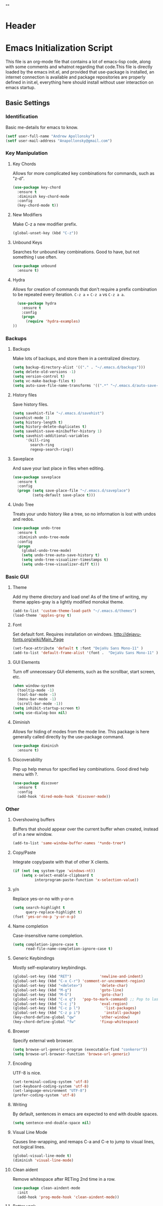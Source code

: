 * Header
#+LATEX_HEADER: \usepackage[margin=1in]{geometry}
#+LATEX_HEADER: \usepackage{etoolbox}
#+LATEX_HEADER: \AtBeginEnvironment{minted}{\fontsize{12}{12}\selectfont}
#+LaTeX_CLASS: code-article 
#+HTML_HEAD: "<style type="text/css">.org-src-container{ background-color: #181830; color: #DDDDFF; font-size: 130%} </style>"
#+OPTIONS: toc:nil title:nil ^:nil
#+BIND: org-latex-title-command ""

* Emacs Initialization Script
  This file is an org-mode file that contains a lot of emacs-lisp code, along with some comments and whatnot regarding that code.This file is directly loaded by the emacs init.el, and provided that use-package is installed, an internet connection is available and package repositories are properly defined in init.el, everything here should install without user interaction on emacs startup.
** Basic Settings
*** Identification
Basic me-details for emacs to know.
#+BEGIN_SRC emacs-lisp
(setf user-full-name "Andrew Apollonsky")
(setf user-mail-address "Anapollonsky@gmail.com")
#+END_SRC

*** Key Manipulation
**** Key Chords
Allows for more complicated key combinations for commands, such as "z-d".
#+BEGIN_SRC emacs-lisp
(use-package key-chord
  :ensure t
  :diminish key-chord-mode
  :config
  (key-chord-mode t))
#+END_SRC

**** New Modifiers
Make C-z a new modifier prefix.
#+BEGIN_SRC emacs-lisp
  (global-unset-key (kbd "C-z"))
#+END_SRC

**** Unbound Keys
Searches for unbound key combinations. Good to have, but not something I use often.
#+BEGIN_SRC emacs-lisp
  (use-package unbound
    :ensure t)
#+END_SRC

**** Hydra
Allows for creation of commands that don't require a prefix combination to be repeated every iteration. =C-z a= + =C-z a= vs =C-z a a=.
#+BEGIN_SRC emacs-lisp
  (use-package hydra
    :ensure t
    :config
    (progn
      (require 'hydra-examples)
))
#+END_SRC
*** Backups 
**** Backups
Make lots of backups, and store them in a centralized directory.
#+BEGIN_SRC emacs-lisp
(setq backup-directory-alist '(("." . "~/.emacs.d/backups")))
(setq delete-old-versions -1)
(setq version-control t)
(setq vc-make-backup-files t)
(setq auto-save-file-name-transforms '((".*" "~/.emacs.d/auto-save-list/" t)))
#+END_SRC

**** History files
Save history files.
#+BEGIN_SRC emacs-lisp
(setq savehist-file "~/.emacs.d/savehist")
(savehist-mode 1)
(setq history-length t)
(setq history-delete-duplicates t)
(setq savehist-save-minibuffer-history 1)
(setq savehist-additional-variables
      '(kill-ring
        search-ring
        regexp-search-ring))
#+END_SRC

**** Saveplace
And save your last place in files when editing.
#+BEGIN_SRC emacs-lisp
  (use-package saveplace
    :ensure t
    :config
    (progn (setq save-place-file "~/.emacs.d/saveplace")
           (setq-default save-place t)))

#+END_SRC
**** Undo Tree
Treats your undo history like a tree, so no information is lost with undos and redos. 
#+BEGIN_SRC emacs-lisp
  (use-package undo-tree
    :ensure t
    :diminish undo-tree-mode
    :config
    (progn
      (global-undo-tree-mode)
      (setq undo-tree-auto-save-history t)
      (setq undo-tree-visualizer-timestamps t)
      (setq undo-tree-visualizer-diff t)))

#+END_SRC
*** Basic GUI
**** Theme
Add my theme directory and load one! As of the time of writing, my theme apples-gray is a lightly modified monokai theme.
#+BEGIN_SRC emacs-lisp
  (add-to-list 'custom-theme-load-path "~/.emacs.d/themes")
  (load-theme 'apples-gray t)
#+END_SRC

**** Font
Set default font. Requires installation on windows.
http://dejavu-fonts.org/wiki/Main_Page
#+BEGIN_SRC emacs-lisp
(set-face-attribute 'default t :font "DejaVu Sans Mono-11" )
(add-to-list 'default-frame-alist '(font .  "DejaVu Sans Mono-11" ))
#+END_SRC
**** GUI Elements
Turn off unnecessary GUI elements, such as the scrollbar, start screen, etc.
#+BEGIN_SRC emacs-lisp
(when window-system
  (tooltip-mode -1)
  (tool-bar-mode -1)
  (menu-bar-mode -1)
  (scroll-bar-mode -1))
(setq inhibit-startup-screen t)
(setq use-dialog-box nil)
#+END_SRC

**** Diminish
Allows for hiding of modes from the mode line. This package is here generally called directly by the use-package command.
#+BEGIN_SRC emacs-lisp
(use-package diminish
  :ensure t)
#+END_SRC
**** Discoverability
Pop up help menus for specified key combinations.
Good dired help menu with ?.
#+BEGIN_SRC emacs-lisp
(use-package discover
  :ensure t
  :config
  (add-hook 'dired-mode-hook 'discover-mode))
#+END_SRC

*** Other
**** Overshowing buffers
Buffers that should appear over the current buffer when created, instead of in a new window.
#+BEGIN_SRC emacs-lisp
(add-to-list 'same-window-buffer-names '*undo-tree*)
#+END_SRC
**** Copy/Paste
Integrate copy/paste with that of other X clients.
#+BEGIN_SRC emacs-lisp
  (if (not (eq system-type 'windows-nt))
      (setq x-select-enable-clipboard t
            interprogram-paste-function 'x-selection-value))
#+END_SRC
**** y/n
Replace yes-or-no with y-or-n
#+BEGIN_SRC emacs-lisp
(setq search-highlight t
      query-replace-highlight t)
(fset 'yes-or-no-p 'y-or-n-p)
#+END_SRC
**** Name completion
Case-insensitive name completion.
#+BEGIN_SRC emacs-lisp
(setq completion-ignore-case t
      read-file-name-completion-ignore-case t)
#+END_SRC

**** Generic Keybindings
Mostly self-explanatory keybindings.
#+BEGIN_SRC emacs-lisp
  (global-set-key (kbd "RET")             'newline-and-indent)
  (global-set-key (kbd "C-x C-r") 'comment-or-uncomment-region)
  (global-set-key (kbd "<delete>")        'delete-char)
  (global-set-key (kbd "M-g")             'goto-line)
  (global-set-key (kbd "M-G")             'goto-char)
  (global-set-key (kbd "C-x q")   'pop-to-mark-command) ;; Pop to last mark
  (global-set-key (kbd "C-c j")           'eval-region)
  (global-set-key (kbd "C-c p l")           'list-packages)
  (global-set-key (kbd "C-z p i")           'install-package)
  (key-chord-define-global "qw"           'other-window)
  (key-chord-define-global "fw"           'fixup-whitespace)
#+END_SRC

**** Browser
Specify external web browser.
#+BEGIN_SRC emacs-lisp
(setq browse-url-generic-program (executable-find "conkeror"))
(setq browse-url-browser-function 'browse-url-generic)
#+END_SRC
**** Encoding
UTF-8 is nice. 
#+BEGIN_SRC emacs-lisp
(set-terminal-coding-system 'utf-8)
(set-keyboard-coding-system 'utf-8)
(set-language-environment "UTF-8")
(prefer-coding-system 'utf-8)
#+END_SRC

**** Writing
By default, sentences in emacs are expected to end with double spaces. 
#+BEGIN_SRC emacs-lisp
(setq sentence-end-double-space nil)
#+END_SRC

**** Visual Line Mode
Causes line-wrapping, and remaps C-a and C-e to jump to visual lines, not logical lines.
#+BEGIN_SRC emacs-lisp
(global-visual-line-mode t)
(diminish 'visual-line-mode)
#+END_SRC
**** Clean aident
Remove whitespace after RETing 2nd time in a row. 
#+BEGIN_SRC emacs-lisp
(use-package clean-aindent-mode
  :init
  (add-hook 'prog-mode-hook 'clean-aindent-mode))

#+END_SRC
**** Better yank
Better navigating of kill-ring.
#+BEGIN_SRC emacs-lisp
    (defhydra hydra-yank-pop ()
        "yank"
        ("C-y" yank nil)
        ("M-y" yank-pop nil)
        ("y" (yank-pop 1) "next")
        ("Y" (yank-pop -1) "prev")
        ("l" helm-show-kill-ring "list" :color blue))   ; or browse-kill-ring
      (global-set-key (kbd "M-y") #'hydra-yank-pop/yank-pop)
      (global-set-key (kbd "C-y") #'hydra-yank-pop/yank)
#+END_SRC
*** Generic Custom Functions
**** File name to clipboard
Copies current file name to clipboard.
#+BEGIN_SRC emacs-lisp
  (defun copy-file-name-to-clipboard ()
    "Copy the current buffer file name to the clipboard."
    (interactive)
    (let ((filename
           (if (equal major-mode 'dired-mode) ;; Special behavior for dired-mode
                        default-directory
                      (buffer-file-name))))
      (when filename
        (kill-new filename)
        (message (concat filename " copied to clipboard")))))

  (defun copy-current-line-position-and-path-to-clipboard ()
    "Copy current line in file to clipboard as '</path/to/file>:<line-number>'"
    (interactive)
    (let ((path-with-line-number
           (concat
            (buffer-file-name) ":" (number-to-string (line-number-at-pos)))))
      (kill-new path-with-line-number)
      (message (concat path-with-line-number " copied to clipboard"))))
   
  ;;(define-key global-map (kbd "M-l") 'copy-current-line-position-to-clipboard) 

  (global-set-key (kbd "C-c s h") 'copy-file-name-to-clipboard)
  (global-set-key (kbd "C-c s H") 'copy-current-line-position-and-path-to-clipboard)
#+END_SRC

**** Matching Parentheses
Show matching parentheses.
#+BEGIN_SRC emacs-lisp
(defadvice show-paren-function
  (after show-matching-paren-offscreen activate)
  "If the matching paren is offscreen, show the matching line in the
    echo area. Has no effect if the character before point is not of
    the syntax class ')'."
  (interactive)
  (let* ((cb (char-before (point)))
         (matching-text (and cb
                             (char-equal (char-syntax cb) ?\) )
                             (blink-matching-open))))
    (when matching-text (message matching-text))))
#+END_SRC

Jump to matching parentheses, forward or back.
#+BEGIN_SRC emacs-lisp
(defun goto-match-paren (arg)
  "Go to the matching  if on (){}[], similar to vi style of % "
  (interactive "p")
  ;; first, check for "outside of bracket" positions expected by forward-sexp, etc.
  (cond ((looking-at "[\[\(\{]") (forward-sexp))
        ((looking-back "[\]\)\}]" 1) (backward-sexp))
        ;; now, try to succeed from inside of a bracket
        ((looking-at "[\]\)\}]") (forward-char) (backward-sexp))
        ((looking-back "[\[\(\{]" 1) (backward-char) (forward-sexp))
        (t nil)))
(key-chord-define-global "jp"		'goto-match-paren)
#+END_SRC

**** Sudo-Open
Open a file as sudo.
#+BEGIN_SRC emacs-lisp
  (defun sudo-find-file (file-name)
    "Like find file, but opens the file as root."
    (interactive "FSudo Find File: ")
    (let ((tramp-file-name (concat "/sudo::" (expand-file-name file-name))))
      (find-file tramp-file-name)))
  (global-set-key (kbd "C-z C-f") 'sudo-find-file)
#+END_SRC

**** Slick Kill
When called interactively with no active region, kill a single line instead.
#+BEGIN_SRC emacs-lisp
  (defadvice kill-region (before slick-cut activate compile)
    "When called interactively with no active region, kill a single line instead."
    (interactive
     (if mark-active
         (list (region-beginning) (region-end))
       (list (line-beginning-position) (line-beginning-position 2)))))

  (defadvice kill-ring-save (before slick-copy activate compile)
    "When called interactively with no active region, copy a single line instead."
    (interactive
     (if mark-active
         (list (region-beginning) (region-end))
       (message "Copied line")
       (list (line-beginning-position) (line-beginning-position 2)))))

  ;; ;; updated version for emacs 24.4; (buggy) http://emacs.stackexchange.com/questions/2347/kill-or-copy-current-line-with-minimal-keystrokes
  ;; (defun slick-cut (beg end)
  ;;   (interactive
  ;;    (if mark-active
  ;;        (list (region-beginning) (region-end))
  ;;      (list (line-beginning-position) (line-beginning-position 2)))))

  ;; (advice-add 'kill-region :before #'slick-cut)

  ;; (defun slick-copy (beg end)
  ;;   (interactive
  ;;    (if (mark-active
  ;;        (list (region-beginning) (region-end)))
  ;;      (message "Copied line")
  ;;      (list (line-beginning-position) (line-beginning-position 2)))))

  ;; (advice-add 'kill-ring-save :before #'slick-copy)
#+END_SRC

** Interface
*** Helm
Helm is a powerful package framework allowing for rapid text-based narrowing of choices. Pretty much conflicts with ido.

#+BEGIN_SRC emacs-lisp
  (use-package helm
    :ensure t
    :diminish helm-mode
    :config
    (progn
      (require 'helm-config)

      (when (executable-find "curl")
        (setq helm-google-suggest-use-curl-p t))

      (setq helm-quick-update                     t ; do not display invisible candidates
            helm-split-window-in-side-p           t ; open helm buffer inside current window, not occupy whole other window
            helm-buffers-fuzzy-matching           t ; fuzzy matching buffer names when non--nil
            helm-move-to-line-cycle-in-source     t ; move to end or beginning of source when reaching top or bottom of source.
            helm-ff-search-library-in-sexp        t ; search for library in `require' and `declare-function' sexp.
            helm-scroll-amount                    8 ; scroll 8 lines other window using M-<next>/M-<prior>
            helm-ff-file-name-history-use-recentf t
            helm-ff-skip-boring-files t)
      (helm-mode)

      :config)
    (progn 
      (global-set-key (kbd "M-x")         'helm-M-x)
      (global-set-key (kbd "M-y")         'helm-show-kill-ring)
      (global-set-key (kbd "C-x b")       'helm-mini)
      (global-set-key (kbd "C-x C-f")     'helm-find-files)
      (global-set-key (kbd "C-c m")       'helm-man-woman)
      (global-set-key (kbd "C-c f")       'helm-find)
      (global-set-key (kbd "C-c u")       'helm-locate)
      (global-set-key (kbd "C-c o")       'helm-occur)))

#+END_SRC

Vim-like helm interface to do some advanced actions.
#+BEGIN_SRC emacs-lisp
(defhydra helm-like-unite ()
  "
  ^ ^N^a^v^ ^    ^A^ction         ^H^elm
--^-^-^-^-^-^----^-^--------------^-^-^-^--------------
  ^ ^ _k_ ^ ^    _e_dit           _/_search
  _h_ ^ ^ _l_    _d_elete buffer  _?_help
  ^ ^ _j_ ^ ^    _v_iew           _t_: toggle marks
  ^ ^ ^ ^ ^ ^    _f_ollow         _i_: Cancel
  ^ ^ ^ ^ ^ ^    mark_a_ll        _p_: Only this source
                          _{_: Enlarge window
"
  ("?" helm-help nil)
  ("<escape>" keyboard-escape-quit nil)
  ("<SPC>" helm-toggle-visible-mark "mark")
  ("a" helm-toggle-all-marks nil)
  ("e" helm-swoop-edit nil)
  ;; not sure if there's a better way to do this
  ("/" (lambda ()
          (interactive)
          (execute-kbd-macro [?\C-s])) nil)
  ("v" helm-execute-persistent-action nil)
  ("d" helm-buffer-run-kill-persistent nil)
  ("g" helm-beginning-of-buffer nil)
  ("G" helm-end-of-buffer nil)
  ("f" helm-follow-mode nil)
  ("j" helm-next-line nil)
  ("k" helm-previous-line nil)
  ("t" helm-toggle-all-marks nil)
  ("y" helm-yank-text-at-point nil)
  ("p" helm-show-all-in-this-source-only nil)
  ("P" helm-display-all-sources nil)
  ("C-e" helm-scroll-other-window nil)
  ("C-y" helm-scroll-other-window-down nil)
  ("C-d" (helm-next-line 10) nil)
  ("C-u" (helm-previous-line 10) nil)
  ("h" helm-previous-source nil)
  ("l" helm-next-source nil)
  ("}" helm-narrow-window nil)
  ("{" helm-enlarge-window nil)
  ("i" nil nil))
(define-key helm-map (kbd "<escape>") 'helm-like-unite/body)

#+END_SRC
Helm-swoop allows for fast navigation of lines in a document. Similar to helm-occur.
#+BEGIN_SRC emacs-lisp
  (use-package helm-swoop
   :ensure t
   :config
   (progn
     (define-key helm-swoop-map (kbd "M-i")       'helm-multi-swoop-all-from-helm-swoop)
     (global-set-key (kbd "C-z e")            'helm-swoop)))
#+END_SRC

Browse packages in helm.
#+BEGIN_SRC emacs-lisp
  (use-package helm-package
    :ensure t
    :config
    (progn
      (global-set-key (kbd "C-z p p") 'helm-package)))
#+END_SRC

Browse modes in helm.
#+BEGIN_SRC emacs-lisp
  (use-package helm-mode-manager
    :ensure t
    :config
    (progn
      (global-set-key (kbd "C-z p n") 'helm-enable-minor-mode)
      (global-set-key (kbd "C-z p m") 'helm-switch-major-mode)))
#+END_SRC

*** Winner-mode
*** Perspective
Control workspaces within emacs. Allows for multiple concurrent windows, switching between them, etc.
#+BEGIN_SRC emacs-lisp
  (use-package perspective
    :ensure t
    :config
    (progn
      (persp-mode 1)))

  (use-package persp-projectile
    :ensure t
    :config
      (global-set-key (kbd "C-z x s")   'projectile-persp-switch-project))
#+END_SRC

*** Window/Frame Manipulation
**** Window History
Go back and forth in buffer and window configuration history. A bit messy with helm, but worth it.
#+BEGIN_SRC emacs-lisp
  (when (fboundp 'winner-mode)
    (winner-mode 1))
  (global-set-key (kbd "C-c C-<left>")    'winner-undo)
  (global-set-key (kbd "C-c C-<right>")   'winner-redo)
#+END_SRC

**** Move between windows
Navigate between open windows, split windows, and delete windows.
#+BEGIN_SRC emacs-lisp
    (use-package windmove
      :ensure t
      :config
      (progn        
        (defhydra hydra-windmove (global-map "C-z w")
          "windmove"
          ("h" windmove-left)
          ("j" windmove-down)
          ("k" windmove-up)
          ("l" windmove-right)
          ("x" split-window-right)
          ("y" split-window-below)
          ("<backspace>" delete-window))
  ))

    (use-package framemove
      :ensure t
      :config
      (setq framemove-hook-into-windmove t))
#+END_SRC

**** Swap windows
Easily swap the contents of two nearby buffer windows. Good when some programs open buffers in the wrong window.
#+BEGIN_SRC emacs-lisp
  (use-package buffer-move
    :ensure t
    :config
    (progn (global-set-key (kbd "C-x <up>")       'buf-move-up)
           (global-set-key (kbd "C-x <down>")     'buf-move-down)
           (global-set-key (kbd "C-x <left>")     'buf-move-left)
           (global-set-key (kbd "C-x <right>")    'buf-move-right)))

#+END_SRC

**** Transpose, flip windows
Allows for transposing and flipping and whatnot of window layouts. Messy due to the help menu, which I'd like to hide but can't.
#+BEGIN_SRC emacs-lisp
  (use-package transpose-frame
    :ensure t
    :config
    (progn 
      (global-set-key  (kbd "C-z t t") 'transpose-frame)
      (global-set-key  (kbd "C-z t x") 'flop-frame)
      (global-set-key  (kbd "C-z t y") 'flip-frame)
      (global-set-key  (kbd "C-z t r") 'rotate-frame)
      (global-set-key  (kbd "C-z t .") 'rotate-frame-clockwise)
      (global-set-key  (kbd "C-z t ,") 'rotate-frame-anti-clockwise)))

#+END_SRC

**** Resize Text
Resize text.
#+BEGIN_SRC emacs-lisp
  (defhydra hydra-zoom (global-map "C-z z")
    "hydra-zoom"
    ("+" text-scale-increase)
    ("-" text-scale-decrease))

#+END_SRC
**** Resize windows
Resize windows
#+BEGIN_SRC emacs-lisp
      (defhydra hydra-splitter (global-map "C-z s")
        "splitter"
        ("h" hydra-move-splitter-left)
        ("j" hydra-move-splitter-down)
        ("k" hydra-move-splitter-up)
        ("l" hydra-move-splitter-right))

#+END_SRC
*** Buffer Contents
**** Paste highlighting
Highlight a recently-pasted region. 
#+BEGIN_SRC emacs-lisp
  (use-package volatile-highlights
    :ensure t
    :diminish volatile-highlights-mode
    :config
    (volatile-highlights-mode t))
#+END_SRC

**** Whitespace
Configure whitespace display. Don't do it in terminal mode.
#+BEGIN_SRC emacs-lisp
  (when (display-graphic-p)
    (use-package whitespace
      :ensure t
      :diminish global-whitespace-mode
      :init
      (progn (setq whitespace-style
                   '(face tabs spaces newline space-mark tab-mark newline-mark indentation space-after-tab space-before-tab))
             (setq whitespace-display-mappings
                   '(
                     (space-mark 32 [183] [46]) ; normal space
                     (newline-mark 10 [182 10]) ; newlne
                     (tab-mark 9 [9655 9] [92 9]) ; tab
                     )))
      :config (global-whitespace-mode)))
#+END_SRC

**** Manual highlighting
Turn on hi-lock, allowing highlighting of symbols.

#+BEGIN_SRC emacs-lisp
  (global-hi-lock-mode 1)
  (global-set-key (kbd "C-z h l") 'hi-lock-face-symbol-at-point)
  (global-set-key (kbd "C-z h h") 'hi-lock-unface-buffer)
#+END_SRC

**** Parentheses coloring
Color different matching sets of parentheses in different colors. Colors defined in the theme.
#+BEGIN_SRC emacs-lisp
  (use-package rainbow-delimiters
    :ensure t
    :init 
    (add-hook 'prog-mode-hook 'rainbow-delimiters-mode))

#+END_SRC

**** Line numbers
Only show line numbers in code-related major modes. They look really bad in org-mode, and are just unnecessary in a terminal.
#+BEGIN_SRC emacs-lisp
  (use-package nlinum
    :ensure t
    :init
    (progn 
      (add-hook 'haskell-mode-hook 'nlinum-mode)
      (add-hook 'emacs-lisp-mode-hook 'nlinum-mode)
      (add-hook 'c-mode-hook 'nlinum-mode)
      (add-hook 'c++-mode-hook 'nlinum-mode)
      (add-hook 'python-mode-hook 'nlinum-mode)))

#+END_SRC

*** Visual
**** Mode Line
**** Uniquify
Generally emacs names multiple buffers with the same file by appending <2>, etc to them. Uniquify instead includes their directory name. This greatly helps distinguish between the two.
#+BEGIN_SRC emacs-lisp
  (require 'uniquify)
  (setq uniquify-buffer-name-style 'post-forward
        uniquify-separator ":"
        uniquify-after-kill-buffer-p t
        uniquify-ignore-buffers-re "^\\*")

#+END_SRC
Prettifies the mode-line.
#+BEGIN_SRC emacs-lisp
(use-package powerline
  :ensure t
  :config 
  (powerline-default-theme))
  
#+END_SRC
*** Out-Buffer Navigation
**** Silver-Searcher
Interfaces to Ag, a non-indexing code searcher, like grep or awk but faster. Requires that Ag be installed.
#+BEGIN_SRC emacs-lisp
  (use-package helm-ag
   :ensure t
   :config
   (progn
     (setq helm-ag-insert-at-point 'symbol)
     (global-set-key (kbd "C-c y a") 'helm-ag)
     (global-set-key (kbd "C-c y q") 'helm-ag-pop-stack)))
#+END_SRC
**** ibuffer
Major mode for manipulating buffers. Create custom categories, save them.
#+BEGIN_SRC emacs-lisp
  (use-package ibuffer
    :ensure t
    :config
    (progn
      (setq ibuffer-saved-filter-groups
            (quote (("default"      
                     ("Org"
                      (mode . org-mode))  
                     ("Mail"
                      (or
                       (mode . message-mode)
                       (mode . mail-mode)
                       ))
                     ("Helm"
                      (name . "Helm"))
                     ("Vobs"
                      (filename . "/vobs/"))
                     ("Scripts"
                      (filename . "/home/aapollon/scripts"))
                     ("Manpages"
                      (mode . Man))))))

      (add-hook 'ibuffer-mode-hook
                (lambda ()
                  (ibuffer-switch-to-saved-filter-groups "default")))
      (define-key global-map (kbd "C-x C-b")                  'ibuffer)))


#+END_SRC
**** Projectile
Used for navigating and otherwise controlling projects.
#+BEGIN_SRC emacs-lisp
  (use-package projectile
    :ensure t
    :config
    (progn 
      (projectile-global-mode)
      (setq projectile-completion-system 'helm)
      (setq projectile-enable-caching t)))

  (use-package helm-projectile
    :ensure t
    :config
    (progn 
      (helm-projectile-on)
      (global-set-key (kbd "C-c e")       'helm-projectile)))

  ;; https://github.com/abo-abo/hydra/wiki/Projectile
  (defhydra hydra-projectile-other-window (:color teal)
    "projectile-other-window"
    ("f"  projectile-find-file-other-window        "file")
    ("g"  projectile-find-file-dwim-other-window   "file dwim")
    ("d"  projectile-find-dir-other-window         "dir")
    ("b"  projectile-switch-to-buffer-other-window "buffer")
    ("q"  nil                                      "cancel" :color blue))

  (defhydra hydra-projectile (:color teal)
    "
       PROJECTILE: %(projectile-project-root)

       Find File            Search/Tags          Buffers                Cache
  ------------------------------------------------------------------------------------------
  _s-f_: file            _a_: ag                _i_: Ibuffer           _c_: cache clear
   _ff_: file dwim       _g_: update gtags      _b_: switch to buffer  _x_: remove known project
   _fd_: file curr dir   _o_: multi-occur     _s-k_: Kill all buffers  _X_: cleanup non-existing
    _r_: recent file                                               ^^^^_z_: cache current
    _d_: dir

  "
    ("a"   projectile-ag                      nil)
    ("b"   projectile-switch-to-buffer        nil)
    ("c"   projectile-invalidate-cache        nil)
    ("d"   projectile-find-dir                nil)
    ("s-f" projectile-find-file               nil)
    ("ff"  projectile-find-file-dwim          nil)
    ("fd"  projectile-find-file-in-directory  nil)
    ("g"   ggtags-update-tags                 nil)
    ("i"   projectile-ibuffer                 nil)
    ("K"   projectile-kill-buffers            nil)
    ("s-k" projectile-kill-buffers            nil)
    ("o"   projectile-multi-occur             nil)
    ("s-p" projectile-switch-project          "switch project")
    ("p"   projectile-switch-project          nil)
    ("s"   projectile-switch-project          nil)
    ("r"   projectile-recentf                 nil)
    ("x"   projectile-remove-known-project    nil)
    ("X"   projectile-cleanup-known-projects  nil)
    ("z"   projectile-cache-current-file      nil)
    ("`"   hydra-projectile-other-window/body "other window")
    ("q"   nil                                "cancel" :color blue))
  (global-set-key  (kbd "C-z p") 'hydra-projectile/body)
#+END_SRC

**** Semantic
Smart syntax analyxer, used for code navigation and code completion.
#+BEGIN_SRC emacs-lisp
  (use-package semantic
   :ensure t
   :config
   (progn 
     (add-to-list 'semantic-default-submodes 'global-semanticdb-minor-mode)
     (add-to-list 'semantic-default-submodes 'global-semantic-idle-scheduler-mode)
     (add-to-list 'semantic-default-submodes 'global-semantic-idle-summary-mode)
     (add-to-list 'semantic-default-submodes 'global-semantic-decoration-mode)
     (add-to-list 'semantic-default-submodes 'global-semantic-highlight-func-mode)
     (add-to-list 'semantic-default-submodes 'global-semantic-stickyfunc-mode)
     (add-to-list 'semantic-default-submodes 'global-semantic-mru-bookmark-mode)
     (add-to-list 'semantic-default-submodes 'global-semantic-idle-breadcrumbs-mode)
     (semantic-mode 1)

     (defvar semantic-tags-location-ring (make-ring 20)) 
     (defun semantic-goto-definition (point)
       "Goto definition using semantic-ia-fast-jump, save the pointer marker if tag is found"
       (interactive "d")
       (condition-case err
           (progn
             (ring-insert semantic-tags-location-ring (point-marker))
             (semantic-ia-fast-jump point))
         (error
          ;;if not found remove the tag saved in the ring
          (set-marker (ring-remove semantic-tags-location-ring 0) nil nil)
          (signal (car err) (cdr err)))))

     (defun semantic-pop-tag-mark ()
       "popup the tag save by semantic-goto-definition"
       (interactive)
       (if (ring-empty-p semantic-tags-location-ring)
           (message "%s" "No more tags available")
         (let* ((marker (ring-remove semantic-tags-location-ring 0))
                (buff (marker-buffer marker))
                (pos (marker-position marker)))
           (if (not buff)
               (message "Buffer has been deleted")
             (switch-to-buffer buff)
             (goto-char pos))
           (set-marker marker nil nil))))

     (define-key semantic-mode-map (kbd "C-c a d")               'semantic-goto-definition)
     (define-key semantic-mode-map (kbd "C-c a q")               'semantic-pop-tag-mark)
     (define-key semantic-mode-map (kbd "C-c a e")               'senator-go-up-reference)
     (define-key semantic-mode-map (kbd "C-c a s")               'semantic-symref)
     (define-key semantic-mode-map (kbd "C-c a z")               'senator-previous-tag)
     (define-key semantic-mode-map (kbd "C-c a x")               'senator-next-tag)))

  (use-package semantic/bovine/gcc
   :ensure semantic)

#+END_SRC
**** Xcscope
Cscope is program that indexes and then allows for fast navigation of C projects, with limited support for other languages.
#+BEGIN_SRC emacs-lisp
  (use-package xcscope
   :ensure t
   :init
   (progn 
     (add-hook 'c-mode-hook 'cscope-minor-mode)
     (add-hook 'c++-mode-hook 'cscope-minor-mode)
     (setq cscope-initial-directory "/vobs/"))
   :config
   (global-set-key (kbd "C-c z")		'cscope-minor-mode)
   (define-key cscope-minor-mode-keymap (kbd "C-c s q")    'cscope-pop-mark))

#+END_SRC

**** Ggtags
Gtags, or GNU Global, is a more comprehensive tagging program, theoretically supporting more languages and whatnot. Ggtags is an emacs package for interfacing with it.
#+BEGIN_SRC emacs-lisp
  (use-package ggtags
   :ensure t
   :init
   (progn 
     (defun create-tags (dir-name)
       "Create tags file."
       (interactive "DDirectory: ")
       (eshell-command 
        (format "find %s -type f -name \"*.[ch]\" | etags -" dir-name))))
   :config
   (progn
     (global-set-key (kbd "C-c x")		'ggtags-mode) 
     (define-key ggtags-mode-map (kbd "C-c s g")             'ggtags-find-tag-dwim)
     (define-key ggtags-mode-map (kbd "C-c s d")             'ggtags-find-definition)
     (define-key ggtags-mode-map (kbd "C-c s f")             'ggtags-find-file)
     (define-key ggtags-mode-map (kbd "C-c s s")             'ggtags-find-reference)
     (define-key ggtags-mode-map (kbd "C-c s q")             'ggtags-prev-mark)
     (define-key ggtags-mode-map (kbd "C-c s w")             'ggtags-next-mark)
     (define-key ggtags-mode-map (kbd "C-c s t")             'ggtags-grep)))
#+END_SRC

*** In-Buffer Navigation
**** Ace Jump
Allows for jumping around based on the first letter of characters, words and lines.

#+BEGIN_SRC emacs-lisp
  (use-package ace-jump-mode
    :ensure t
    :config
    (progn
      (eval-after-load "ace-jump-mode"
        '(ace-jump-mode-enable-mark-sync))
      (global-set-key (kbd "C-z SPC")    'ace-jump-word-mode)))
#+END_SRC


Zap up to a character, ace-jump style. dwim goes to first instance, regular lets you specify.
#+BEGIN_SRC emacs-lisp
  (use-package ace-jump-zap
    :ensure ace-jump-zap
    :config
    (progn
      (key-chord-define-global "jd"           'ace-jump-zap-up-to-char-dwim)
      (key-chord-define-global "jz"           'ace-jump-zap-up-to-char)))
#+END_SRC
**** Character Navigation
#+BEGIN_SRC emacs-lisp
  (defhydra hydra-charnav (global-map "C-b")
    "char-nav"
    ("h" left-char)
    ("j" next-line)
    ("k" previous-line)
    ("l" right-char))
#+END_SRC
**** Fast Character Navigation
#+BEGIN_SRC emacs-lisp
  (defhydra hydra-parnav (global-map "C-n")
    "par-nav"
    ("h" left-word)
    ("j" forward-paragraph)
    ("k" backward-paragraph)
    ("l" right-word))
#+END_SRC

**** Jump Lines
#+BEGIN_SRC emacs-lisp
  (defhydra hydra-goto-line 
    (goto-map ""
              :pre (linum-mode 1)
              :post (linum-mode -1))
    "goto-line"
    ("g" goto-line "go")
    ("m" set-mark-command "mark" :bind nil)
    ("q" nil "quit"))    
  (global-set-key (kbd "M-g") #'hydra-goto-line/goto-line)
#+END_SRC
** Tool Major Modes
*** Files
**** Ztree
Tools for navigating and comparing directories in tree-form.
#+BEGIN_SRC emacs-lisp
  (use-package ztree-dir
    :ensure ztree)

  (use-package ztree-diff
    :ensure ztree)
#+END_SRC

**** Dired
An emacs file manager.
#+BEGIN_SRC emacs-lisp
(use-package dired+
  :ensure t
  :config
  (setq dired-dwim-target t)) ;; Copy to other dired buffer by default

#+END_SRC

#+END_SRC
**** Pandoc
Pandoc-mode interfaces with pandoc, and allows for file conversions to formats both common and esoteric.
#+BEGIN_SRC emacs-lisp
(use-package pandoc-mode
  :ensure t)

#+END_SRC

*** Shell
**** Multiple terminals
Allows for multiple separate terminals to be open. 
#+BEGIN_SRC emacs-lisp
  (use-package multi-term
    :ensure t
    :init
    (progn
      (setq multi-term-program "/bin/zsh")
      (setq term-buffer-maximum-size 0)))
#+END_SRC

**** Powershell
Run powershell from windows.
#+BEGIN_SRC emacs-lisp
  (if (eq system-type 'windows-nt)
      (use-package powershell
        :ensure t))
#+END_SRC
*** Org-Mode
**** General
Syntax highlighting for HTML export (uses theme colors, and theme is dark, so that doesn't work very well), syntax highlighting for PDF export (a lot better), custom document type, and some other stuff.
#+BEGIN_SRC emacs-lisp
    (use-package org
      :config
      (progn
        (unless (boundp 'org-export-latex-classes)
          (setq org-export-latex-classes nil))
        (setq org-log-done t)
        (setq org-src-fontify-natively t)

        ;; active Babel languages
        (org-babel-do-load-languages
         'org-babel-load-languages
         '((C . t)
           (python . t)
           (lisp . t)
           (latex . t)
           (sh . t)
           ))
        (key-chord-define-global "zq"             'org-capture)))

    ;; (setq org-export-html-style-include-scripts nil
    ;;        org-export-html-style-include-default nil)
    ;;  (setq org-export-html-style
    ;;        "<link rel=\"stylesheet\" type=\"text/css\" href=\"/home/aapollon/.emacs.d/themes/solarized-dark.css\" />")

    ;; Include the latex-exporter
    (use-package ox-latex
      :config
      (progn 
        ;; Add minted to the defaults packages to include when exporting.
        (add-to-list 'org-latex-packages-alist '("" "minted"))
        ;; Tell the latex export to use the minted package for source
        ;; code coloration.
        (setq org-latex-listings 'minted)
        ;; Let the exporter use the -shell-escape option to let latex
        ;; execute external programs.
        (setq org-latex-pdf-process
              '("pdflatex -shell-escape -interaction nonstopmode -output-directory %o %f"))

        (setq org-export-latex-listings t)
        (add-to-list 'org-latex-classes
                     '("code-article"
                       "\\documentclass{article}"
                       ("\\section{%s}" . "\\section*{%s}")            
                       ("\\subsection{%s}" . "\\subsection*{%s}")
                       ("\\subsubsection{%s}" . "\\subsubsection*{%s}")))


        ;; org-capture
        (setq org-directory "~/org")
        (setq org-default-notes-file (concat org-directory "/notes.org"))
        ;; Bind Org Capture to C-c r

        (setq org-capture-templates
              '(("t" "Todo" entry (file+headline (concat org-directory "/notes.org") "Tasks")
                 "** TODO %?\n %i\n")
                ("l" "Link" plain (file+headline (concat org-directory "/notes.org") "Links")
                 "- %?\n %x\n")
                ("q" "Quick Note" plain (file+headline (concat org-directory "/notes.org") "Quick Notes")
                 "+ %?\n %i\n")))

        (setq org-agenda-files '("~/org/agenda.org" "~/org/notes.org"))))

#+END_SRC
**** Syntax Coloring 
Syntax coloring for html.
#+BEGIN_SRC emacs-lisp
  (use-package htmlize
    :ensure t)

#+END_SRC
**** Bullets 
Syntax coloring for html.
#+BEGIN_SRC emacs-lisp
  (use-package org-bullets
    :ensure t
    :config
    (progn
      (add-hook 'org-mode-hook (lambda () (org-bullets-mode 1)))))
#+END_SRC
**** Agenda
Related to Org-mode, but significant enough to keep separately.
#+BEGIN_SRC emacs-lisp
(key-chord-define-global "wx"		'org-todo-list)

#+END_SRC

*** Other
**** IRC
IRC major-mode. 
#+BEGIN_SRC emacs-lisp
(use-package erc
  :ensure t)

#+END_SRC

**** Mail 
Mail client. 
#+BEGIN_SRC emacs-lisp
  (use-package mu4e
    :ensure mu4e-maildirs-extension
    :init
    (progn
      ;; default
      (setq mu4e-maildir  "~/mail/gmail")
      (setq mu4e-drafts-folder "/Drafts")
      (setq mu4e-sent-folder   "/Sent")
      (setq mu4e-trash-folder  "/Trash")

      ;; don't save message to Sent Messages, Gmail/IMAP takes care of this
      (setq mu4e-sent-messages-behavior 'delete)

      ;; prefer rich-text to plain-text
      (setq mu4e-view-prefer-html t)

      ;; include images
      (setq mu4e-view-show-images t)
      (when (fboundp 'imagemagick-register-types)
        (imagemagick-register-types))
      
      ;; (See the documentation for `mu4e-sent-messages-behavior' if you have
      ;; additional non-Gmail addresses and want assign them different
      ;; behavior.)

      ;; setup some handy shortcuts
      ;; you can quickly switch to your Inbox -- press ``ji''
      ;; then, when you want archive some messages, move them to
      ;; the 'All Mail' folder by pressing ``ma''.

      ;; (setq mu4e-maildir-shortcuts
      ;;     '( ("/INBOX"               . ?i)
      ;;        ("/[Gmail].Sent Mail"   . ?s)
      ;;        ("/[Gmail].Trash"       . ?t)
      ;;        ("/[Gmail].All Mail"    . ?a)))

      ;; allow for updating mail using 'U' in the main view:
      (setq mu4e-get-mail-command "mbsync gmail"
            mu4e-html2text-command "w3m -T text/html"
            mu4e-update-interval 120
            mu4e-headers-auto-update t
            mu4e-compose-signature-auto-include nil)

      (setq
       user-mail-address "Anapollonsky@gmail.com"
       user-full-name  "Andrew Apollonsky"
       mu4e-compose-signature "Andrew Apollonsky")))

(global-set-key (kbd "C-x m")       'mu4e)

  (use-package smtpmail
    :ensure t
    :init
    (progn
      (setq message-send-mail-function 'smtpmail-send-it
            smtpmail-stream-type 'starttls
            smtpmail-default-smtp-server "smtp.gmail.com"
            smtpmail-smtp-server "smtp.gmail.com"
            smtpmail-smtp-service 587)

      ;; don't keep message buffers around
      (setq message-kill-buffer-on-exit t)))
#+END_SRC

**** Media EMMS
Music player within emacs interfacing with MPD (media player daemon). It works, but I don't know why I wouldn't use a dedicated program given how bad EMMS seems to me to be.
#+BEGIN_SRC emacs-lisp
  (use-package emms
    :ensure t)

  (require 'emms-browser)
  (require 'emms-player-mpd)
  (setq emms-player-mpd-server-name "localhost")
  (setq emms-player-mpd-server-port "6600")
  (add-to-list 'emms-info-functions 'emms-info-mpd)
  (add-to-list 'emms-player-list 'emms-player-mpd)

#+END_SRC
**** Weather
#+BEGIN_SRC emacs-lisp
  (use-package weather-metno
    :ensure t
    :config
    (setq weather-metno-location-name "New York City, United States"
          weather-metno-location-latitude 40.71
          weather-metno-location-longitude 74.00))
#+END_SRC
** Language-Specific Tools
*** C
Set indentation size to 4 by default. Otherwise emacs auto-indents my c code odd.
#+BEGIN_SRC emacs-lisp
(setq c-default-style "linux"
      c-basic-offset 4)
#+END_SRC
*** Haskell
Basic mode, with indentation and whatnot.
#+BEGIN_SRC emacs-lisp
(use-package haskell-mode
  :ensure t
  :diminish haskell-indentation-mode
  :config
  (add-hook 'haskell-mode-hook 'turn-on-haskell-indentation))
#+END_SRC

Haskell mode integrates with GHC, the primary haskell compiler.
#+BEGIN_SRC emacs-lisp
  (use-package ghc
    :ensure t
    :config
    (progn
      (let ((my-cabal-path (expand-file-name "~/.cabal/bin")))
        (setenv "PATH" (concat my-cabal-path ":" (getenv "PATH")))
        (add-to-list 'exec-path my-cabal-path))

      (autoload 'ghc-init "ghc" nil t)
      (autoload 'ghc-debug "ghc" nil t)
      (add-hook 'haskell-mode-hook (lambda () (ghc-init)))))
#+END_SRC

*** Lisp
SLIME, the preferred LISP mode to write code in.
#+BEGIN_SRC emacs-lisp
(use-package slime-autoloads
  :ensure slime
  :config
  (setq inferior-lisp-program "/usr/local/bin/sbcl"))
#+END_SRC

Paredit allows for weird, parentheses-based editing.
#+BEGIN_SRC emacs-lisp
  (use-package paredit
    :ensure t
    :config
    (progn
      (add-hook 'slime-repl-mode-hook (lambda () (paredit-mode +1)))
      ;; Stop SLIME's REPL from grabbing DEL,
      ;; which is annoying when backspacing over a '('
      (defun override-slime-repl-bindings-with-paredit ()
        (define-key slime-repl-mode-map
          (read-kbd-macro paredit-backward-delete-key) nil))
      (add-hook 'slime-repl-mode-hook 'override-slime-repl-bindings-with-paredit)
      (add-hook 'emacs-lisp-mode-hook 'slime-mode)))
#+END_SRC

*** Javascript
#+BEGIN_SRC emacs-lisp
  ;; (use-package js2-mode
  ;;   :ensure t
  ;;   :config
  ;;   (progn 
  ;;     (add-to-list 'auto-mode-alist '("\\.js\\'" . js2-mode))))

  ;; (use-package skewer-mode
  ;;   :ensure t
  ;;   :config
  ;;   (progn
  ;;     (add-hook 'js2-mode-hook 'skewer-mode)
  ;;     (add-hook 'css-mode-hook 'skewer-css-mode)
  ;;     (add-hook 'html-mode-hook 'skewer-html-mode)))


#+END_SRC
*** Python
Jedi is an autocompletion framework for python. Interfaces to company-mode.
#+BEGIN_SRC emacs-lisp
(use-package jedi
  :ensure t
  :config
  (add-hook 'python-mode-hook 'jedi:setup))
#+END_SRC

*** Latex
Auctex is a latex minor mode. 
#+BEGIN_SRC emacs-lisp
(use-package tex
  :ensure auctex)

#+END_SRC
*** Scala
#+BEGIN_SRC emacs-lisp
;; (use-package ensime
;;   :ensure t
;;   :config
;;   (progn
;;     (add-hook 'scala-mode-hook 'ensime-scala-mode-hook)))
#+END_SRC
*** Other
This should provide highlighting to a ton of different miscellaneous syntaxes.
#+BEGIN_SRC emacs-lisp
(use-package generic-x)

#+END_SRC
** Text Processing Tools
*** Completion
**** yasnippet
Snippeting.
#+BEGIN_SRC emacs-lisp
  (use-package yasnippet
    :ensure t
    :diminish yas-minor-mode
    :init
    (yas-global-mode 1))
#+END_SRC
**** Abbreviations 
Abbreviations. Disabled because not very useful, and read-abbrev-file gives me errors on windows.
#+BEGIN_SRC emacs-lisp
  ;; (use-package abbrev
  ;;  :diminish abbrev-mode
  ;;  :config
  ;;  (progn
  ;;    (setq-default abbrev-mode t)
  ;;    (or (file-exists-p "~/.emacs.d/abbrev_defs") (write-region "" nil "~/.emacs.d/abbrev_defs")) 
  ;;    (read-abbrev-file "~/.emacs.d/abbrev_defs")
  ;;    (setq save-address t)
  ;;    (setq save-abbrevs t)))

#+END_SRC
**** Hippie Expansion
Searches for similar phrases in history, open buffers, abbreviations, etc, and cycles through them.
#+BEGIN_SRC emacs-lisp
(use-package hippie-exp
  :ensure t
  :config
  (key-chord-define-global "zx"		'hippie-expand))

#+END_SRC
**** Company
Company Code completion framework. 
#+BEGIN_SRC emacs-lisp
(use-package company
  :ensure t
  :diminish company-mode
  :config
  (progn 
    (global-company-mode)
    (setq company-idle-delay nil)
    (key-chord-define-global "zc"		'company-complete)))    
#+END_SRC
*** Multi-edit
**** Visual-Regexp on Steroids
This package does two things: provides visual feedback to regexp-tools like replace, and replaces the built-in emacs regexp engine with another, the default being Python. This is nice, because the emacs regexp engine treats `[' as the raw character, and `\[' as the regexp grouping special character (and similarly with `('). This messes with your head if you work with python a lot, so better keep it consistent.
#+BEGIN_SRC emacs-lisp
    (use-package visual-regexp-steroids
      :ensure t
      :config
      (progn 
        (global-set-key (kbd "C-c r r")     'vr/replace)
        (global-set-key (kbd "C-c r q")     'vr/query-replace)
        (global-set-key (kbd "C-s")         'vr/isearch-forward)
        (global-set-key (kbd "C-r")         'vr/isearch-backward)
        (global-set-key (kbd "C-c r s")     'vr/mc-mark)))
#+END_SRC

**** Writable grep
Allows to modify the lines in a grep buffer.
#+BEGIN_SRC emacs-lisp
  (use-package wgrep
    :ensure t)
#+END_SRC
**** Multiple Cursors
Powerful plugin that generates multiple cursors, allowing for easy rectangular editing, application of functions at several places at once, etc. Faster and more immediate than macros.
#+BEGIN_SRC emacs-lisp
  (use-package multiple-cursors
    :ensure t
    :config
    (progn 
      (defhydra hydra-mark-next/prev (global-map "C-x c")
        "mark-next/prev" 
         ("n" mc/mark-next-like-this)
         ("p" mc/mark-previous-like-this))
      (global-set-key (kbd "C-x c e") 'mc/edit-lines)
      (global-set-key (kbd "C-x c d") 'mc/mark-all-dwim)
      (global-set-key (kbd "C-x c a") 'mc/mark-all-like-this)
      (global-set-key (kbd "C-x c w") 'mc/mark-more-like-this-extended)
      (global-set-key (kbd "C-x c t") 'mc/mark-sgml-tag-pair)
      (global-set-key (kbd "C-x c c") 'mc/insert-numbers)
      (global-set-key (kbd "C-x c r") 'mc/reverse-regions)
      (global-set-key (kbd "C-x c s") 'set-rectangular-region-anchor)))

#+END_SRC
**** Iedit
Fits a similar niche to multiple cursors, but slightly less powerful. Faster; noticeable when modifying many instances of the same variable simultaneously. 
#+BEGIN_SRC emacs-lisp
(use-package iedit
  :ensure t)

#+END_SRC
*** Version Control
**** Magit
Magit - the best interface for git. When it works. 
#+BEGIN_SRC emacs-lisp
  (use-package magit
    :ensure t
    :diminish magit-auto-revert-mode
    :init
    (progn
      (autoload 'magit-status "magit" nil t)
      (define-key global-map (kbd "C-c g")                        'magit-status)))
#+END_SRC
**** VC
VC for other things.
#+BEGIN_SRC emacs-lisp
(global-set-key (kbd "C-x g a")            'vc-next-action)
#+END_SRC
**** Time Machine
Git-Timemachine allows for easy iteration through past versions of a file.
#+BEGIN_SRC emacs-lisp
(use-package git-timemachine
  :ensure t
  :config
  (global-set-key (kbd "C-x g m")            'git-timemachine))
#+END_SRC
**** Git-Gutter
Git-gutter shows modifications since the last commit with pluses and minuses on each line.
#+BEGIN_SRC emacs-lisp
(use-package git-gutter+
  :ensure t
  :diminish git-gutter+-mode
  :config
  (progn
    (global-git-gutter+-mode 1)

    ;;; Jump between hunks
    (define-key git-gutter+-mode-map (kbd "C-x g n") 'git-gutter+-next-hunk)
    (define-key git-gutter+-mode-map (kbd "C-x g p") 'git-gutter+-previous-hunk)

    ;;; Act on hunks
    (define-key git-gutter+-mode-map (kbd "C-x g v") 'git-gutter+-show-hunk)
    (define-key git-gutter+-mode-map (kbd "C-x g r") 'git-gutter+-revert-hunks)
    ;; Stage hunk at point.
    ;; If region is active, stage all hunk lines within the region.
    (define-key git-gutter+-mode-map (kbd "C-x g t") 'git-gutter+-stage-hunks)
    (define-key git-gutter+-mode-map (kbd "C-x g c") 'git-gutter+-commit)
    (define-key git-gutter+-mode-map (kbd "C-x g C") 'git-gutter+-stage-and-commit)
    (define-key git-gutter+-mode-map (kbd "C-x g C-c") 'git-gutter+-stage-and-commit-whole-buffer)
    (define-key git-gutter+-mode-map (kbd "C-x g u") 'git-gutter+-unstage-whole-buffer)))

(use-package git-gutter-fringe+
  :ensure t)

#+END_SRC
*** Other
**** Semantic Expand Region
Allows for the semantic expansion and contraction of the region. 
#+BEGIN_SRC emacs-lisp
  (use-package expand-region
    :ensure t
    :config
    (progn
      (global-unset-key (kbd "C-."))
      (defhydra hydra-expand-region (global-map "C-.")
        "expand-region"
        ("." er/expand-region)
        ("," er/contract-region))))
#+END_SRC

**** String Inflection
Allows switching between camelcase, underscore, etc.
#+BEGIN_SRC emacs-lisp
  (use-package string-inflection
    :ensure t
    :config
    (key-chord-define-global ",." 'string-inflection-cycle))
#+END_SRC
**** Aggressive Indent
Keeps your code continuously indented as you type. Visually distracting, but useful.
#+BEGIN_SRC emacs-lisp
  (use-package aggressive-indent
    :ensure t
    :config
    (global-set-key (kbd "C-c n")           'aggressive-indent-mode))
#+END_SRC
**** Syntax Checking
Performs syntax checking and complains if errors occur.
#+BEGIN_SRC emacs-lisp
  (use-package flycheck-tip 
    :ensure t
    :config
    (progn
      '(custom-set-variables
        '(flycheck-display-errors-function #'flycheck-pos-tip-error-messages))))

  (use-package flycheck
   :diminish flycheck-mode
   :ensure t
   :init
   (progn
     (add-hook 'after-init-hook 'global-flycheck-mode)
     (flycheck-tip-use-timer 'verbose)))
#+END_SRC
